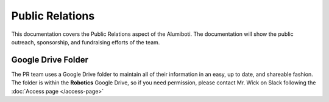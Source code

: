 Public Relations
****************

This documentation covers the Public Relations aspect of the Alumiboti.
The documentation will show the public outreach, sponsorship, and fundraising efforts
of the team.

Google Drive Folder
-------------------

The PR team uses a Google Drive folder to maintain all of their information in an easy, 
up to date, and shareable fashion. The folder is within the **Robotics** Google Drive, 
so if you need permission, please contact Mr. Wick on Slack following the :doc:`Access page </access-page>`
